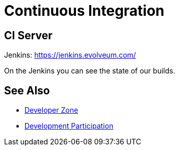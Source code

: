 = Continuous Integration
:page-toc: top

== CI Server

Jenkins: link:https://jenkins.evolveum.com/[https://jenkins.evolveum.com/]

On the Jenkins you can see the state of our builds.

== See Also

* xref:/midpoint/devel/[Developer Zone]

* xref:/community/development/[Development Participation]

